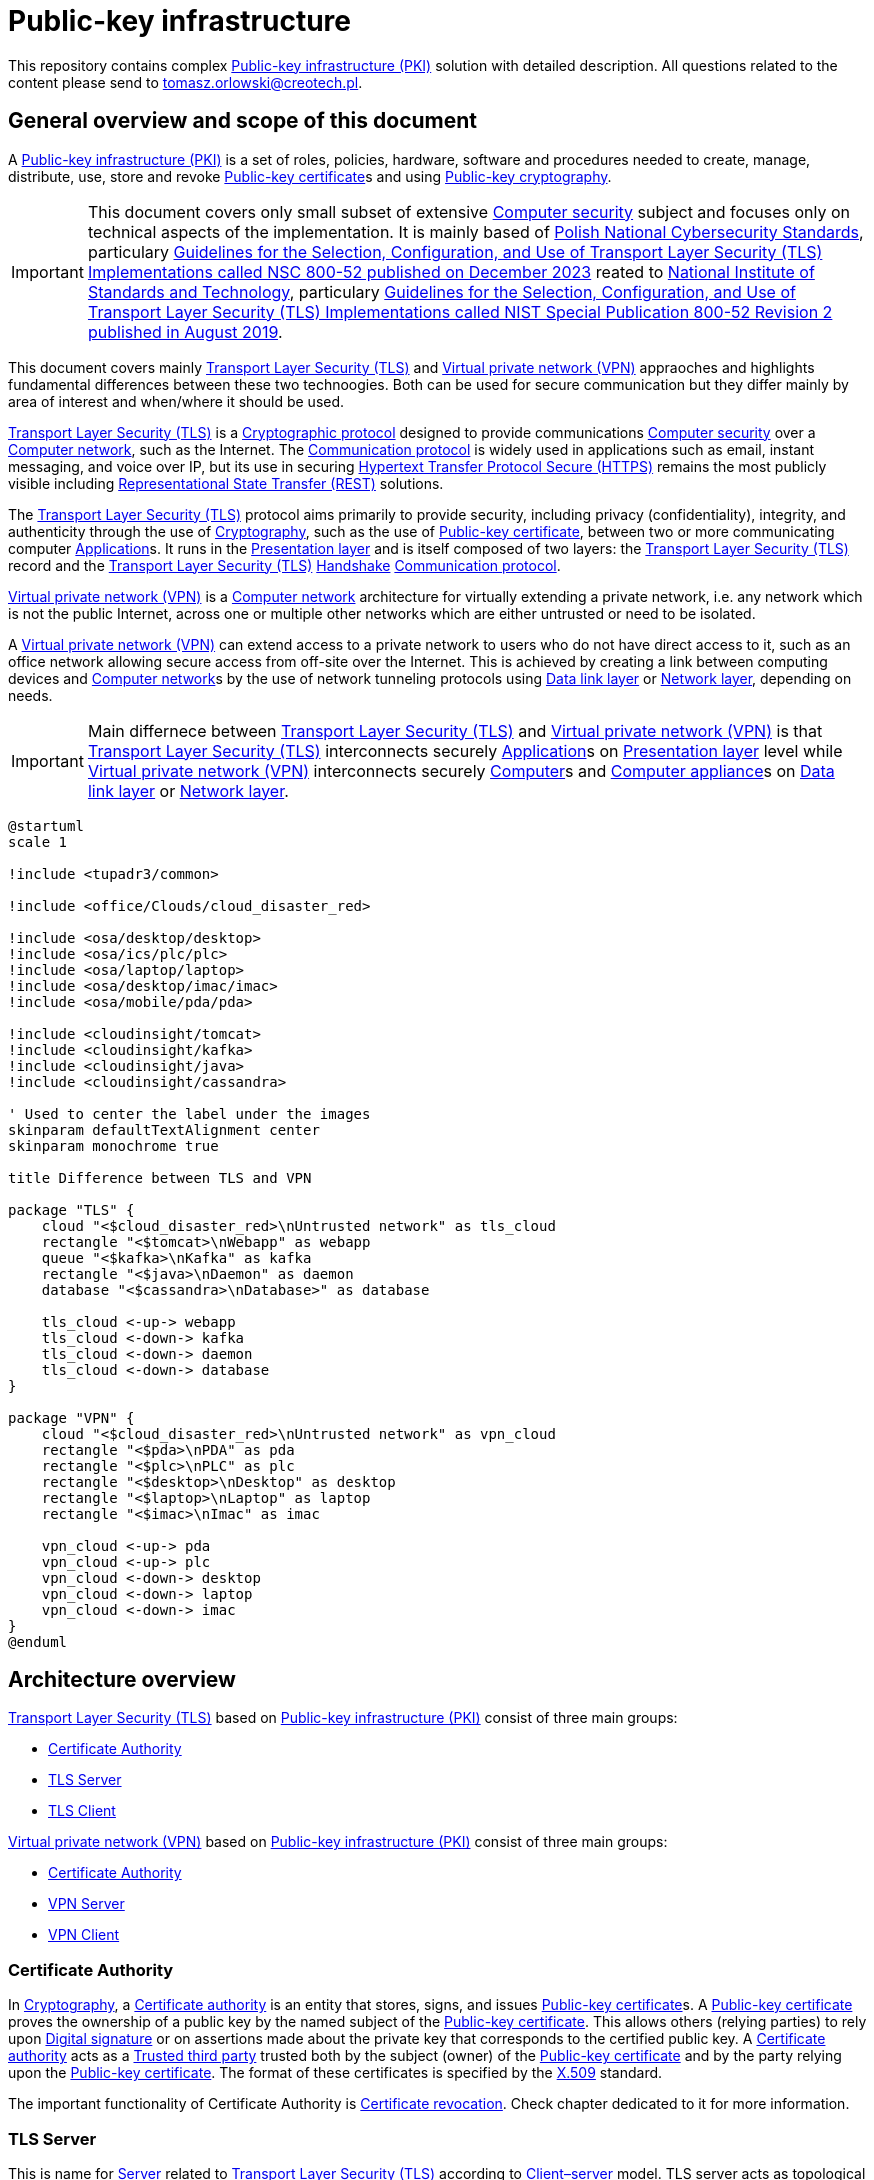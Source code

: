 // INFO: Parametes section (URLs).
:pki_url_nice_label: https://en.wikipedia.org/wiki/Public_key_infrastructure[Public-key infrastructure (PKI)]

:pub_key_cert_nice_label: https://en.wikipedia.org/wiki/Public_key_certificate[Public-key certificate]

:hunspell_url_nice_label: https://en.wikipedia.org/wiki/Hunspell[Hunspell]

:pub_key_crypto_url_nice_label: https://en.wikipedia.org/wiki/Public-key_cryptography[Public-key cryptography]

:vscode_url_nice_label: https://en.wikipedia.org/wiki/Visual_Studio_Code[Visual Studio Code]

:asciidoctor_plantuml_url_nice_label: https://github.com/hsanson/asciidoctor-plantuml?tab=readme-ov-file#docker[PlantUML Server]

:docker_url_nice_label: https://en.wikipedia.org/wiki/Docker_(software)[Docker]

:computer_security_url_nice_label: https://en.wikipedia.org/wiki/Computer_security[Computer security]

:nsc_url_nice_label: https://www.gov.pl/web/baza-wiedzy/narodowe-standardy-cyber[Polish National Cybersecurity Standards]

:nsc_800_52_url_nice_label: https://www.gov.pl/attachment/e3804a73-2d3e-4232-bc6d-9bbb4ba697bb[Guidelines for the Selection, Configuration, and Use of Transport Layer Security (TLS) Implementations called NSC 800-52 published on December 2023]

:nist_url_nice_label: https://www.nist.gov[National Institute of Standards and Technology]

:nist_800_52_url_nice_label: https://nvlpubs.nist.gov/nistpubs/SpecialPublications/NIST.SP.800-52r2.pdf[Guidelines for the Selection, Configuration, and Use of Transport Layer Security (TLS) Implementations called NIST Special Publication 800-52 Revision 2 published in August 2019]

:tls_url_nice_label: https://en.wikipedia.org/wiki/Transport_Layer_Security[Transport Layer Security (TLS)]

:crypt_protocol_url_nice_label: https://en.wikipedia.org/wiki/Cryptographic_protocol[Cryptographic protocol]

:comm_protocol_url_nice_label: https://en.wikipedia.org/wiki/Communication_protocol[Communication protocol]

:cryptography_url_nice_label: https://en.wikipedia.org/wiki/Cryptography[Cryptography]

:presentation_layer_url_nice_label: https://en.wikipedia.org/wiki/Presentation_layer[Presentation layer]

:handshake_url_nice_label: https://en.wikipedia.org/wiki/Handshake_(computing)[Handshake]

:ca_url_nice_label: https://en.wikipedia.org/wiki/Certificate_authority[Certificate authority]

:x509_url_nice_label: https://en.wikipedia.org/wiki/X.509[X.509]

:digital_signature_url_nice_label: https://en.wikipedia.org/wiki/Digital_signature[Digital signature]

:trusted_third_party_url_nice_label: https://en.wikipedia.org/wiki/Trusted_third_party[Trusted third party]

:vpn_url_nice_label: https://en.wikipedia.org/wiki/Virtual_private_network[Virtual private network (VPN)]

:https_url_nice_label: https://en.wikipedia.org/wiki/HTTPS[Hypertext Transfer Protocol Secure (HTTPS)]

:rest_url_nice_label: https://en.wikipedia.org/wiki/REST[Representational State Transfer (REST)]

:application_url_nice_label: https://en.wikipedia.org/wiki/Application_software[Application]

:computer_network_url_nice_label: https://en.wikipedia.org/wiki/Computer_network[Computer network]

:data_link_layer_url_nice_label: https://en.wikipedia.org/wiki/Data_link_layer[Data link layer]

:network_layer_url_nice_label: https://en.wikipedia.org/wiki/Network_layer[Network layer]

:computer_url_nice_label: https://en.wikipedia.org/wiki/Computer[Computer]

:computer_appliance_url_nice_label: https://en.wikipedia.org/wiki/Computer_appliance[Computer appliance]

:client_server_url_nice_label: https://en.wikipedia.org/wiki/Client%E2%80%93server_model[Client–server]

:server_url_nice_label: https://en.wikipedia.org/wiki/Server_(computing)[Server]

:client_url_nice_label: https://en.wikipedia.org/wiki/Client_(computing)[Client]

:microservice_url_nice_label: https://en.wikipedia.org/wiki/Microservices[Microservice]

:high_availability_url_nice_label: https://en.wikipedia.org/wiki/High_availability[High availability]

:timeout_url_nice_label: https://en.wikipedia.org/wiki/Timeout_(computing)[Timeout]

:multitier_architecture_url_nice_label: https://en.wikipedia.org/wiki/Multitier_architecture[Multitier architecture]

:openvpn_url_nice_label: https://en.wikipedia.org/wiki/OpenVPN[OpenVPN]

:replication_url_nice_label: https://en.wikipedia.org/wiki/Replication_(computing)[Replication]

:failover_url_nice_label: https://en.wikipedia.org/wiki/Failover[Failover]

:computer_cluster_url_nice_label: https://en.wikipedia.org/wiki/Computer_cluster[Cluster]

:vrrp_url_nice_label: https://en.wikipedia.org/wiki/Virtual_Router_Redundancy_Protocol[Virtual Router Redundancy Protocol (VRRP)]

:load_balancing_url_nice_label: https://en.wikipedia.org/wiki/Load_balancing_(computing)[Load balancing]

:round_robin_url_nice_label: https://en.wikipedia.org/wiki/Round-robin_scheduling[Round-robin]

:database_url_nice_label: https://en.wikipedia.org/wiki/Database[Database]

// INFO: Parametes section (labels).

:local_user: user
:local_hostname: localhost

:some_source_file_adoc: some_source_file.adoc
:some_source_file_puml: some_source_file.puml

:plantuml_server_name: plantumlserver

= Public-key infrastructure

This repository contains complex {pki_url_nice_label} solution with detailed description. All questions related to the content please send to tomasz.orlowski@creotech.pl.

== General overview and scope of this document

A {pki_url_nice_label} is a set of roles, policies, hardware, software and procedures needed to create, manage, distribute, use, store and revoke {pub_key_cert_nice_label}s and using {pub_key_crypto_url_nice_label}.

IMPORTANT: This document covers only small subset of extensive {computer_security_url_nice_label} subject and focuses only on technical aspects of the implementation. It is mainly based of {nsc_url_nice_label}, particulary {nsc_800_52_url_nice_label} reated to {nist_url_nice_label}, particulary {nist_800_52_url_nice_label}.

This document covers mainly {tls_url_nice_label} and {vpn_url_nice_label} appraoches and highlights fundamental differences between these two technoogies. Both can be used for secure communication but they differ mainly by area of interest and when/where it should be used.

{tls_url_nice_label} is a {crypt_protocol_url_nice_label} designed to provide communications {computer_security_url_nice_label} over a {computer_network_url_nice_label}, such as the Internet. The {comm_protocol_url_nice_label} is widely used in applications such as email, instant messaging, and voice over IP, but its use in securing {https_url_nice_label} remains the most publicly visible including {rest_url_nice_label} solutions.

The {tls_url_nice_label} protocol aims primarily to provide security, including privacy (confidentiality), integrity, and authenticity through the use of {cryptography_url_nice_label}, such as the use of {pub_key_cert_nice_label}, between two or more communicating computer {application_url_nice_label}s. It runs in the {presentation_layer_url_nice_label} and is itself composed of two layers: the {tls_url_nice_label} record and the {tls_url_nice_label} {handshake_url_nice_label} {comm_protocol_url_nice_label}.

{vpn_url_nice_label} is a {computer_network_url_nice_label} architecture for virtually extending a private network, i.e. any network which is not the public Internet, across one or multiple other networks which are either untrusted or need to be isolated.

A {vpn_url_nice_label} can extend access to a private network to users who do not have direct access to it, such as an office network allowing secure access from off-site over the Internet. This is achieved by creating a link between computing devices and {computer_network_url_nice_label}s by the use of network tunneling protocols using {data_link_layer_url_nice_label} or {network_layer_url_nice_label}, depending on needs.

IMPORTANT: Main differnece between {tls_url_nice_label} and {vpn_url_nice_label} is that {tls_url_nice_label} interconnects securely {application_url_nice_label}s on {presentation_layer_url_nice_label} level while {vpn_url_nice_label} interconnects securely {computer_url_nice_label}s and {computer_appliance_url_nice_label}s on {data_link_layer_url_nice_label} or {network_layer_url_nice_label}.

[plantuml, format="png", id="tls_vs_vpn"]
----
@startuml
scale 1

!include <tupadr3/common>

!include <office/Clouds/cloud_disaster_red>

!include <osa/desktop/desktop>
!include <osa/ics/plc/plc>
!include <osa/laptop/laptop>
!include <osa/desktop/imac/imac>
!include <osa/mobile/pda/pda>

!include <cloudinsight/tomcat>
!include <cloudinsight/kafka>
!include <cloudinsight/java>
!include <cloudinsight/cassandra>

' Used to center the label under the images
skinparam defaultTextAlignment center
skinparam monochrome true

title Difference between TLS and VPN

package "TLS" {
    cloud "<$cloud_disaster_red>\nUntrusted network" as tls_cloud
    rectangle "<$tomcat>\nWebapp" as webapp
    queue "<$kafka>\nKafka" as kafka
    rectangle "<$java>\nDaemon" as daemon
    database "<$cassandra>\nDatabase>" as database

    tls_cloud <-up-> webapp
    tls_cloud <-down-> kafka
    tls_cloud <-down-> daemon
    tls_cloud <-down-> database
}

package "VPN" {
    cloud "<$cloud_disaster_red>\nUntrusted network" as vpn_cloud
    rectangle "<$pda>\nPDA" as pda
    rectangle "<$plc>\nPLC" as plc
    rectangle "<$desktop>\nDesktop" as desktop
    rectangle "<$laptop>\nLaptop" as laptop
    rectangle "<$imac>\nImac" as imac

    vpn_cloud <-up-> pda
    vpn_cloud <-up-> plc
    vpn_cloud <-down-> desktop
    vpn_cloud <-down-> laptop
    vpn_cloud <-down-> imac
}
@enduml
----

== Architecture overview

{tls_url_nice_label} based on {pki_url_nice_label} consist of three main groups:

* <<Certificate Authority>>
* <<TLS Server>>
* <<TLS Client>>

{vpn_url_nice_label} based on {pki_url_nice_label} consist of three main groups:

* <<Certificate Authority>>
* <<VPN Server>>
* <<VPN Client>>

=== Certificate Authority

In {cryptography_url_nice_label}, a {ca_url_nice_label} is an entity that stores, signs, and issues {pub_key_cert_nice_label}s. A {pub_key_cert_nice_label} proves the ownership of a public key by the named subject of the {pub_key_cert_nice_label}. This allows others (relying parties) to rely upon {digital_signature_url_nice_label} or on assertions made about the private key that corresponds to the certified public key. A {ca_url_nice_label} acts as a {trusted_third_party_url_nice_label} trusted both by the subject (owner) of the {pub_key_cert_nice_label} and by the party relying upon the {pub_key_cert_nice_label}. The format of these certificates is specified by the {x509_url_nice_label} standard.

The important functionality of Certificate Authority is <<Certificate revocation>>. Check chapter dedicated to it for more information.

=== TLS Server

This is name for {server_url_nice_label} related to {tls_url_nice_label} according to {client_server_url_nice_label} model. TLS server acts as topological central point for several <<TLS Client>>s and is able to manage multiple connections at once. Most common approach and good practice is to locate it inside known area of network, inside premises, and on own managed and trusted environment.

From architecture point of view it acts as known internal resource, where external clients are able to connect to on demand. It should listen and be available all the time so technique like {high_availability_url_nice_label} is applied to achieve this goal. Behind it actual application is located which delivers target buissness logic.

Example is {microservice_url_nice_label} using {rest_url_nice_label} API available in public {computer_network_url_nice_label}.

=== TLS Client

This is name for {client_url_nice_label} related to {tls_url_nice_label} according to {client_server_url_nice_label} model. TLS client acts as one of many topological edge points of central <<TLS Server>> and usually is able to manage only one connection. Most common approach is to locate it outside known area of network and its goal is to be able to establish secure connection with <<TLS Server>> and to get some information from it or to send some information to it.

From architecture point of view it acts as one of external resources, which is able to securely connect to internal <<TLS Server>> on demand. <<TLS Server>> should listen and be available all the time but in practice downtime, network issues or other internal complications can happen. That is why TLS client should be able to reconnect so technique like {timeout_url_nice_label} is applied to achieve this goal. In case of TLS client, before {tls_url_nice_label} tier buissness logic is located which requests some information or data from  <<TLS Server>>.

Example is Front-end requesting via {rest_url_nice_label} API something from Back-end hidden behind <<TLS Server>> located remotely in secure area of network, inside premises. This way TLS client, the untrusted party located in untrusted area of network (for example web browser) is able to get via secure connection some information or data form <<TLS Server>>, the trusted party located in trusted area of network. Such architecural isolation is base concept of security management in {multitier_architecture_url_nice_label}. Such scenario is commonly used and is considered as a good practice.

=== VPN Server

Analogous to <<TLS Server>> this is name for {server_url_nice_label} related to {vpn_url_nice_label} according to {client_server_url_nice_label} model. VPN server acts as topological central point for several <<VPN Client>>s and is able to manage multiple connections at once. Also like <<TLS Server>> most common approach and good practice is to locate it inside known area of network, inside premises, and on own managed and trusted environment.

From architecture point of view it acts as known internal resource, where external clients are able to connect to on demand. Behind it whole or some subset of remote (or isolated) {computer_network_url_nice_label} is located and accessible.

Example implementation of {vpn_url_nice_label} is {openvpn_url_nice_label} and it will be used further as a reference in this document. This implementation was chosen because of being well known, widely applied, and having support of {ca_url_nice_label} and {x509_url_nice_label} {pub_key_cert_nice_label}s integration.

VPN Server should listen and be available all the time. {openvpn_url_nice_label} server {replication_url_nice_label} typically refers to either {failover_url_nice_label} or {computer_cluster_url_nice_label}ing setups for {high_availability_url_nice_label}. In a {failover_url_nice_label} setup, a primary server has a standby secondary server that automatically takes over if the primary fails, using {vrrp_url_nice_label}. In a {computer_cluster_url_nice_label} setup, multiple servers simultaneously handle <<VPN Client>> connections using {load_balancing_url_nice_label} strategy based on {round_robin_url_nice_label} algorithm, with configurations stored in a central {database_url_nice_label} common for all instances. <<VPN Client>>s connect to any available instance. 

=== VPN Client

Analogous to <<TLS Client>> this is name for {client_url_nice_label} related to {vpn_url_nice_label} according to {client_server_url_nice_label} model. VPN client acts as one of many topological edge points of central <<VPN Server>> and usually is able to manage only one connection. Also like <<TLS Client>> most common approach is to locate it outside known area of network.

From architecture point of view it acts as one of external resources, which is able to securely connect to internal <<VPN Server>> on demand. <<VPN Server>> should listen and be available all the time but in practice downtime, network issues or other internal complications can happen. That is why VPN client should be able to reconnect so technique like {timeout_url_nice_label} is applied to achieve this goal.

In case of VPN client, before {vpn_url_nice_label} tier whole or some subset of {computer_network_url_nice_label} is located. Its goal is to be able to establish secure connection with <<VPN Server>> and to obtain access to remote or isolated {computer_network_url_nice_label} hidden behind that server.

=== Establishing a SSL/TLS Session

{tls_url_nice_label} is used for secure communication between the <<TLS Client>> side and <<TLS Server>> side in the {presentation_layer_url_nice_label}. Simplified connection establishment is presented in the diagram below.

[plantuml, format="png", id="simplified_tls_connection_establishment"]
----
@startuml

participant "TLS Client" as client
participant "TLS Server" as server

group Secure connection establishment
client -> server: Hello. I want to establish secure connection with you, because I know who you are.
server -> client: Hello. I know who you are too so sure, let's do it.
end

group Secure connection
client <-> server: Secure bidirectional data exchange
end

@enduml
----

Always <<TLS Client>> initializates connection by sending "hello" message to the <<TLS Server>>. In practice, this process can be more complicated and indeed it is. It consist of two parts: the handshake and actual secure session. The main complication is making sure, that both sides know each ohter. Diagram below presents more advanced overview of the process.

[plantuml, format="png", id="advanced_tls_connection_establishment"]
----
@startuml

actor User
participant "TLS Client" as client
participant "TLS Server" as server

User->client: Start secure session

group TCP
client->server: SYN
server->client: SYN ACK
client->server: ACK
end

group TLS handshake (unencrypted part)
client->server: ClientHello
server->client: ServerHello
server->client: ServerCertyficate (authentication)
server->client: ServerHelloDone
client->server: ClientKeyExchange Message
client->server: ChangeCipherSpec
client->server: Finished
server->client: ChangeCipherSpec
server->client: Finished
end

group TLS session (encrypted part)
client<->server: Secure bidirectional data exchange
end

@enduml
----

This communication can differ in many ways depending on the configuration applied. Good practices are described in {nsc_800_52_url_nice_label} based on  {nist_800_52_url_nice_label}. Detailed configuration aspects are not important for understanding the general building blocks of the architecture and is out of scope of this document.

The important detail in the diagram presented is described as authentication. The <<TLS Client>> verifies the <<TLS Server>>'s {pub_key_cert_nice_label} with the <<Certificate Authority>> that issued it. This confirms that the <<TLS Server>> is who it says it is, and that the <<TLS Client>> is interacting with the actual owner of the domain. Here comes the <<Certificate Authority>> as important player in {tls_url_nice_label} handshake, which is essencial in secure communication establishment.

.todo:

* Add information that similar scenario is applied for VPN connection establishing.
* Add paragraph about relation to Certificate Authority and why it is important.
* Add paragraph about certificate revocation here and underline, why it is important. Write more, that next chapter will cover that

=== Certificate revocation

.todo

* Add information about Certificate revocation - why this is important from architectural point of view and how it relates to security.
* Mention about speed of propagation of Certificate revocation and explain why CRL or OCSP need to be used.
* Find information in case of OpenVPN if Certificate revocation is breaking connection during it is exnablieshed and alive.

// INFO: Page separator
[%always]
<<<

== VS Code developer manual

List of useful {vscode_url_nice_label} extentions used for development:

* AsciiDoc
* PlantUML Viewer
* Docker

=== AsciiDoc

If you want to see generated `{some_source_file_adoc}` preview open file you are interrested in and press `ctrl+shift+v` key combination. New window should appear containing your generated `{some_source_file_adoc}` preview.

=== PlantUML Viewer

If you want to see generated `{some_source_file_puml}` preview open file you are interrested in and press `alt+d` key combination. Preview window should appear next to your `{some_source_file_puml}` code.

=== Docker

Docker extension is used only to see currently running images. It is not mandatory. It is possible to check status of running PlantUML server docker image via CLI. Check section dedicated to <<PlantUML Server>> for details.

== PlantUML Server

According to the README article {asciidoctor_plantuml_url_nice_label} PlantUML Server can be launched locally in {docker_url_nice_label} via command line.

[subs="+attributes"]
-------------------------------------------------------------------------------
docker run -d --name {plantuml_server_name} -p 8081:8080 plantuml/plantuml-server:jetty
f12e5651ee03a2f53fe6cc5d21529d5ef0611005a4a46f66aa5c4f29e9ed4528
-------------------------------------------------------------------------------

You can verify if PlantUML Server {docker_url_nice_label} container is already running from command line.

[subs="+attributes"]
-------------------------------------------------------------------------------
[{local_user}@{local_hostname} ~]$ docker ps --format '{{.Names}}' | grep {plantuml_server_name}
{plantuml_server_name}
-------------------------------------------------------------------------------

If command gives empty output, probably container is not running.

// INFO: Page separator
[%always]
<<<

== Source of information

* https://www.cloudflare.com/pl-pl/learning/ssl/what-happens-in-a-tls-handshake[What happens in a TLS handshake?]
* https://developer.okta.com/books/api-security/tls/how[Establishing a SSL/TLS Session]
* https://www.researchgate.net/figure/The-TLS-handshake-protocol-messages-sequence_fig2_321580115[The TLS handshake protocol messages sequence]

// INFO: Page separator
[%always]
<<<

== TODO and action points for future

Items planned to be added or extended:

* Integrate automated spell checking like {hunspell_url_nice_label} based od vanilla dictionary and add local dictionary (related to this article) to it.
* Integrate conditional PDF generation depending on profiles (ie. custommer, architect, developer, all, etc...). Add profiles and generate in separate directories each profile separately. Profiles need to be parsed automaticly based on comments next to titles as comments.
* Implement redundant/unused parameters detection and rise build error for that.
* Implement unknown parameters detector and rise build error for that.
* Implement proper PDF generator for PlantUML diagrams. Source of information: https://fiveandahalfstars.ninja/blog/2017/2017-05-01-plantuml-and-pdf
